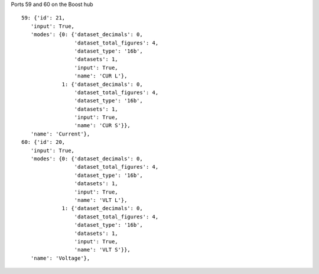 Ports 59 and 60 on the Boost hub

::

   59: {'id': 21,
      'input': True,
      'modes': {0: {'dataset_decimals': 0,
                    'dataset_total_figures': 4,
                    'dataset_type': '16b',
                    'datasets': 1,
                    'input': True,
                    'name': 'CUR L'},
                1: {'dataset_decimals': 0,
                    'dataset_total_figures': 4,
                    'dataset_type': '16b',
                    'datasets': 1,
                    'input': True,
                    'name': 'CUR S'}},
      'name': 'Current'},
   60: {'id': 20,
      'input': True,
      'modes': {0: {'dataset_decimals': 0,
                    'dataset_total_figures': 4,
                    'dataset_type': '16b',
                    'datasets': 1,
                    'input': True,
                    'name': 'VLT L'},
                1: {'dataset_decimals': 0,
                    'dataset_total_figures': 4,
                    'dataset_type': '16b',
                    'datasets': 1,
                    'input': True,
                    'name': 'VLT S'}},
      'name': 'Voltage'},
